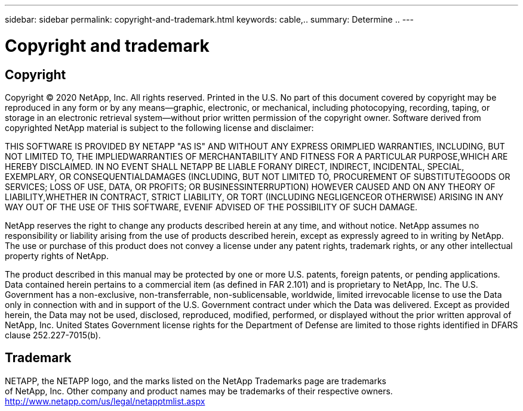 ---
sidebar: sidebar
permalink: copyright-and-trademark.html
keywords: cable,..
summary:  Determine ..
---



= Copyright and trademark
:hardbreaks:
:nofooter:
:icons: font
:linkattrs:
:imagesdir: ./media/



[.lead]
== Copyright

Copyright © 2020 NetApp, Inc. All rights reserved. Printed in the U.S. No part of this document covered by copyright may be reproduced in any form or by any means—graphic, electronic, or mechanical, including photocopying, recording, taping, or storage in an electronic retrieval system—without prior written permission of the copyright owner. Software derived from copyrighted NetApp material is subject to the following license and disclaimer:

THIS SOFTWARE IS PROVIDED BY NETAPP "AS IS" AND WITHOUT ANY EXPRESS ORIMPLIED WARRANTIES, INCLUDING, BUT NOT LIMITED TO, THE IMPLIEDWARRANTIES OF MERCHANTABILITY AND FITNESS FOR A PARTICULAR PURPOSE,WHICH ARE HEREBY DISCLAIMED. IN NO EVENT SHALL NETAPP BE LIABLE FORANY DIRECT, INDIRECT, INCIDENTAL, SPECIAL, EXEMPLARY, OR CONSEQUENTIALDAMAGES (INCLUDING, BUT NOT LIMITED TO, PROCUREMENT OF SUBSTITUTEGOODS OR SERVICES; LOSS OF USE, DATA, OR PROFITS; OR BUSINESSINTERRUPTION) HOWEVER CAUSED AND ON ANY THEORY OF LIABILITY,WHETHER IN CONTRACT, STRICT LIABILITY, OR TORT (INCLUDING NEGLIGENCEOR OTHERWISE) ARISING IN ANY WAY OUT OF THE USE OF THIS SOFTWARE, EVENIF ADVISED OF THE POSSIBILITY OF SUCH DAMAGE.

NetApp reserves the right to change any products described herein at any time, and without notice. NetApp assumes no responsibility or liability arising from the use of products described herein, except as expressly agreed to in writing by NetApp. The use or purchase of this product does not convey a license under any patent rights, trademark rights, or any other intellectual property rights of NetApp.

The product described in this manual may be protected by one or more U.S. patents, foreign patents, or pending applications. Data contained herein pertains to a commercial item (as defined in FAR 2.101) and is proprietary to NetApp, Inc. The U.S. Government has a non-exclusive, non-transferrable, non-sublicensable, worldwide, limited irrevocable license to use the Data only in connection with and in support of the U.S. Government contract under which the Data was delivered. Except as provided herein, the Data may not be used, disclosed, reproduced, modified, performed, or displayed without the prior written approval of NetApp, Inc. United States Government license rights for the Department of Defense are limited to those rights identified in DFARS clause 252.227-7015(b).

== Trademark

NETAPP, the NETAPP logo, and the marks listed on the NetApp Trademarks page are trademarks
of NetApp, Inc. Other company and product names may be trademarks of their respective owners.
http://www.netapp.com/us/legal/netapptmlist.aspx
